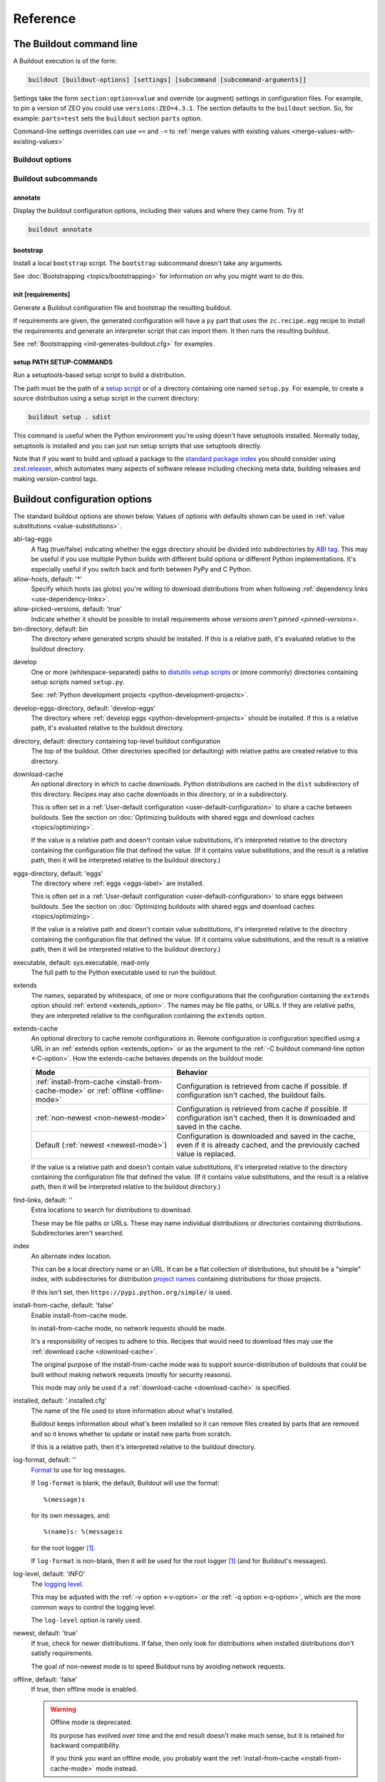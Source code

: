 =========
Reference
=========

.. _buildout-command-line:

The Buildout command line
=========================

A Buildout execution is of the form:

.. code-block:: console

  buildout [buildout-options] [settings] [subcommand [subcommand-arguments]]

Settings take the form ``section:option=value`` and override (or
augment) settings in configuration files.  For example, to pin a
version of ZEO you could use ``versions:ZEO=4.3.1``.  The section
defaults to the ``buildout`` section.  So, for example: ``parts=test``
sets the ``buildout`` section ``parts`` option.

Command-line settings overrides can use ``+=`` and ``-=`` to
:ref:`merge values with existing values <merge-values-with-existing-values>`

Buildout options
----------------

Buildout subcommands
--------------------

annotate
________

Display the buildout configuration options, including their values and
where they came from. Try it!

.. code-block:: console

   buildout annotate

.. -> command

    >>> write("[buildout]\nparts=\n", "buildout.cfg")
    >>> run_buildout(command)
    >>> print(read()) # doctest: +ELLIPSIS
    Creating directory ...
    <BLANKLINE>
    Annotated sections
    ==================
    <BLANKLINE>
    [buildout]
    allow-hosts= *
        DEFAULT_VALUE
    ...

.. _bootstrap-subcommand:

bootstrap
_________

Install a local ``bootstrap`` script.  The ``bootstrap`` subcommand
doesn't take any arguments.

See :doc:`Bootstrapping <topics/bootstrapping>` for information on why
you might want to do this.

.. _init-subcommand:

init [requirements]
____________________

Generate a Buildout configuration file and bootstrap the resulting buildout.

If requirements are given, the generated configuration will have a
``py`` part that uses the ``zc.recipe.egg`` recipe to install the
requirements and generate an interpreter script that can import them.
It then runs the resulting buildout.

See :ref:`Bootstrapping <init-generates-buildout.cfg>` for examples.

setup PATH SETUP-COMMANDS
_________________________

Run a setuptools-based setup script to build a distribution.

The path must be the path of a `setup script
<https://docs.python.org/3.6/distutils/setupscript.html>`_ or of a
directory containing one named ``setup.py``.  For example, to create a
source distribution using a setup script in the current directory:

.. code-block:: console

   buildout setup . sdist

.. -> command

   >>> write("""from setuptools import setup
   ... setup(name='foo', url='.', author='test', author_email='test@test.com')
   ... """, "setup.py")
   >>> write('test', 'README')
   >>> run_buildout(command.replace('.', '. -q'))
   >>> eqs(ls('dist'), 'foo-0.0.0.tar.gz')

This command is useful when the Python environment you're using
doesn't have setuptools installed.  Normally today, setuptools *is*
installed and you can just run setup scripts that use setuptools directly.

Note that if you want to build and upload a package to the `standard
package index <https://pypi.python.org/pypi>`_ you should consider
using `zest.releaser <https://pypi.python.org/pypi/zest.releaser>`_,
which automates many aspects of software release including checking
meta data, building releases and making version-control tags.

.. _buildout-configuration-options-reference:

Buildout configuration options
===============================

The standard buildout options are shown below.  Values of options with
defaults shown can be used in :ref:`value substitutions
<value-substitutions>`.

abi-tag-eggs
  A flag (true/false) indicating whether the eggs directory should be
  divided into subdirectories by `ABI tag
  <https://www.python.org/dev/peps/pep-0425/#abi-tag>`_.  This may be
  useful if you use multiple Python builds with different build
  options or different Python implementations.  It's especially
  useful if you switch back and forth between PyPy and C Python.

allow-hosts, default: '*'
  Specify which hosts (as globs) you're willing to download
  distributions from when following :ref:`dependency links
  <use-dependency-links>`.

allow-picked-versions, default: 'true'
  Indicate whether it should be possible to install requirements whose
  `versions aren't pinned <pinned-versions>`.

bin-directory, default: bin
  The directory where generated scripts should be installed. If this
  is a relative path, it's evaluated relative to the buildout
  directory.

.. _develop-option:

develop
  One or more (whitespace-separated) paths to `distutils setup scripts
  <https://docs.python.org/3.6/distutils/setupscript.html>`_ or (more
  commonly) directories containing setup scripts named ``setup.py``.

  See: :ref:`Python development projects <python-development-projects>`.

develop-eggs-directory, default: 'develop-eggs'
  The directory where :ref:`develop eggs
  <python-development-projects>` should be installed. If this is a
  relative path, it's evaluated relative to the buildout directory.

directory, default: directory containing top-level buildout configuration
  The top of the buildout.  Other directories specified (or
  defaulting) with relative paths are created relative to this directory.

.. _download-cache:

download-cache
  An optional directory in which to cache downloads. Python
  distributions are cached in the ``dist`` subdirectory of this
  directory.  Recipes may also cache downloads in this directory, or
  in a subdirectory.

  This is often set in a :ref:`User-default configuration
  <user-default-configuration>` to share a cache between buildouts.
  See the section on :doc:`Optimizing buildouts with shared eggs and
  download caches <topics/optimizing>`.

  If the value is a relative path and doesn't contain value
  substitutions, it's interpreted relative to the directory containing
  the configuration file that defined the value. (If it contains value
  substitutions, and the result is a relative path, then it will be
  interpreted relative to the buildout directory.)

eggs-directory, default: 'eggs'
  The directory where :ref:`eggs <eggs-label>` are installed.

  This is often set in a :ref:`User-default configuration
  <user-default-configuration>` to share eggs between buildouts.
  See the section on :doc:`Optimizing buildouts with shared eggs and
  download caches <topics/optimizing>`.

  If the value is a relative path and doesn't contain value
  substitutions, it's interpreted relative to the directory containing
  the configuration file that defined the value. (If it contains value
  substitutions, and the result is a relative path, then it will be
  interpreted relative to the buildout directory.)

executable, default: sys.executable, read-only
  The full path to the Python executable used to run the buildout.

.. _extends-option-ref:

extends
  The names, separated by whitespace, of one or more configurations
  that the configuration containing the ``extends`` option should
  :ref:`extend <extends_option>`. The names may be file paths, or
  URLs.  If they are relative paths, they are interpreted relative to
  the configuration containing the ``extends`` option.

.. _extends-cache-buildout-option:

extends-cache
  An optional directory to cache remote configurations in.  Remote
  configuration is configuration specified using a URL in an
  :ref:`extends option <extends_option>` or as the argument to the
  :ref:`-C buildout command-line option <-C-option>`. How the
  extends-cache behaves depends on the buildout mode:

  +---------------------------------+------------------------------+
  | Mode                            | Behavior                     |
  +=================================+==============================+
  | :ref:`install-from-cache        | Configuration is retrieved   |
  | <install-from-cache-mode>` or   | from cache if possible. If   |
  | :ref:`offline <offline-mode>`   | configuration isn't cached,  |
  |                                 | the buildout fails.          |
  +---------------------------------+------------------------------+
  | :ref:`non-newest                | Configuration is retrieved   |
  | <non-newest-mode>`              | from cache if possible. If   |
  |                                 | configuration isn't cached,  |
  |                                 | then it is downloaded        |
  |                                 | and saved in the cache.      |
  +---------------------------------+------------------------------+
  | Default                         | Configuration is downloaded  |
  | (:ref:`newest <newest-mode>`)   | and saved in the cache, even |
  |                                 | if it is already cached, and |
  |                                 | the previously cached value  |
  |                                 | is replaced.                 |
  +---------------------------------+------------------------------+

  If the value is a relative path and doesn't contain value
  substitutions, it's interpreted relative to the directory containing
  the configuration file that defined the value. (If it contains value
  substitutions, and the result is a relative path, then it will be
  interpreted relative to the buildout directory.)

find-links, default: ''
  Extra locations to search for distributions to download.

  These may be file paths or URLs.  These may name individual
  distributions or directories containing
  distributions. Subdirectories aren't searched.

index
  An alternate index location.

  This can be a local directory name or an URL.  It can be a flat
  collection of distributions, but should be a "simple" index, with
  subdirectories for distribution `project names
  <https://packaging.python.org/distributing/#name>`_ containing
  distributions for those projects.

  If this isn't set, then ``https://pypi.python.org/simple/`` is used.

.. _install-from-cache-mode:

install-from-cache, default: 'false'
  Enable install-from-cache mode.

  In install-from-cache mode, no network requests should be made.

  It's a responsibility of recipes to adhere to this.  Recipes that
  would need to download files may use the :ref:`download cache
  <download-cache>`.

  The original purpose of the install-from-cache mode was to support
  source-distribution of buildouts that could be built without making
  network requests (mostly for security reasons).

  This mode may only be used if a :ref:`download-cache
  <download-cache>` is specified.

installed, default: '.installed.cfg'
  The name of the file used to store information about what's installed.

  Buildout keeps information about what's been installed so it can
  remove files created by parts that are removed and so it knows
  whether to update or install new parts from scratch.

  If this is a relative path, then it's interpreted relative to the
  buildout directory.

log-format, default: ''
  `Format
  <https://docs.python.org/3/library/logging.html#formatter-objects>`_
  to use for log messages.

  If ``log-format`` is blank, the default, Buildout will use the format::

    %(message)s

  for its own messages, and::

    %(name)s: %(message)s

  for the root logger [#root-logger]_.

  If ``log-format`` is non-blank, then it will be used for the root logger
  [#root-logger]_ (and for Buildout's messages).

log-level, default: 'INFO'
  The `logging level
  <https://docs.python.org/3/library/logging.html#logging-levels>`_.

  This may be adjusted with the :ref:`-v option <-v-option>` or the
  :ref:`-q option <-q-option>`, which are the more common ways to control
  the logging level.

  The ``log-level`` option is rarely used.

.. _newest-mode:

.. _non-newest-mode:

newest, default: 'true'
  If true, check for newer distributions.  If false, then only look
  for distributions when installed distributions don't satisfy requirements.

  The goal of non-newest mode is to speed Buildout runs by avoiding
  network requests.

.. _offline-mode:

offline, default: 'false'
  If true, then offline mode is enabled.

  .. Warning:: Offline mode is deprecated.

     Its purpose has evolved over time and the end result doesn't
     make much sense, but it is retained for backward compatibility.

     If you think you want an offline mode, you probably want the
     :ref:`install-from-cache <install-from-cache-mode>` mode instead.

  In offline mode, no network requests should be made.  It's the
  responsibility of recipes to adhere to this.  Recipes that would
  need to download files may use the :ref:`download
  cache <download-cache>`.

  No distributions are installed in offline mode. If installed
  distributions don't satisfy requirements, the the buildout will
  error in offline mode.

parts-directory, default: 'parts'
  The directory where generated part artifacts should be installed. If this
  is a relative path, it's evaluated relative to the buildout
  directory.

  If a recipe creates a file or directory, it will normally create it
  in the parts directory with a name that's the same as the part name.

prefer-final, default: 'true'
  If true, then only `final distribution releases
  <https://www.python.org/dev/peps/pep-0440/#final-releases>`_ will be
  used unless no final distributions satisfy requirements.

show-picked-versions, default: 'false'
  If true, when Buildout finds a newest distribution for a
  requirement that `wasn't pinned <pinned-versions>`, it will print
  lines it would write to a versions configuration if the
  :ref:`update-versions-file <update-versions-file>` option was used.

socket-timeout, default: ''
  Specify a socket timeout [#socket-timeout]_, in seconds, to use when
  downloading distributions and other artifacts.  If non-blank, the
  value must be a positive non-zero integer. If left blank, the socket
  timeout is system dependent.

  This may be useful if downloads are attempted from very slow
  sources.

.. _update-versions-file:

update-versions-file, default: ''
  If non-blank, this is the name of a file to write versions to when
  selecting a distribution for a requirement whose version `wasn't
  pinned <pinned-versions>`.  This file, typically ``versions.cfg``,
  should end with a ``versions`` section (or whatever name is
  specified by the ``versions`` option).

.. _use-dependency-links:

use-dependency-links, default: true
  Distribution meta-data may include URLs, called dependency links, of
  additional locations to search for distribution dependencies.  If
  this option is set to ``false``, then these URLs will be ignored.

versions, default 'versions'
  The name of a section that contains :ref:`version pins <pinned-versions>`.

Configuration file syntax
=========================

Buildout configurations use an `INI file format
<https://en.wikipedia.org/wiki/INI_file>`_.

A configuration is a collection of named sections containing named
options.

Section names
-------------

A section begins with a section and and, optionally, a condition in
square braces (``[`` and ``]``).

A name can consist of any characters other than whitespace, square
braces, curly braced (``{`` or ``}``), point signs (``#``), colons
(``:``) or semi-colons (``;``).  The name may be surrounded by leading
and trailing whitespace, which is ignored.

An optional condition is separated from the name by a colon and is a
Python expression. It may not contain a pound sign or semi-colon.  See
the section on :ref:`conditional sections <conditional-sections>` for
an example and more details.

A comment, preceded by a pound sign or semicolon may follow the
section name, as in:

.. code-block:: ini

   [buildout] # This is the buildout section

.. -> header

Options
-------

Options are specified with an option name followed by an equal sign
and a value:

.. code-block:: ini

   parts = py

.. -> option

    >>> import six
    >>> import zc.buildout.configparser
    >>> def parse(s):
    ...     return zc.buildout.configparser.parse(six.StringIO(s), 'test')
    >>> from pprint import pprint
    >>> pprint(parse(header + option))
    {'buildout': {'parts': 'py'}}

Option names may have any characters other than whitespace, square
braces, curly braces equal signs or colons.  There may be and usually
is whitespace between the name and the equal sign and the name and
equal sign must be on the same line.

Option values may contain any characters. A consequence of this is
that there can't be comments in option values.

Option values may be continued on multiple lines, and may contain blank lines:

.. code-block:: ini

   parts = py

           test

.. -> option

Whitespace in option values
___________________________

Trailing whitespace is stripped from each line in an option value.
Leading and trailing blank lines are stripped from option values.

Handling of leading whitespace and blank lines internal to values
depend on whether their is data on the first line containing the
option name.

If there is data on the first line
  leading whitespace is stripped and blank lines are omitted.

  The
  resulting option value in the example above is:

  .. code-block:: ini

        py
        test

  .. -> val

      >>> eq(parse(header + option)['buildout']['parts'] + '\n', val)

If there isn't data on the first line
  Internal blank lines are retained and common leading white space is stripped.

  For example, the value of the option:

  .. code-block:: ini

     code =
         if x == 1:
             y = 2 # a comment

             return

  .. -> option

  is::

     if x == 1:
         y = 2 # a comment

         return

  .. -> val

       >>> eq(parse(header + option)['buildout']['code'] + '\n', val)

Comments and blank lines
------------------------

Lines beginning with pound signs or semi-colons (``#`` or ``;``) are
comments::

  # This is a comment
  ; This too

.. -> comment

       >>> eq(parse(comment + header + comment + option + comment )
       ...    ['buildout']['code'] + '\n', val)

As mentioned earlier, comments can also appear after section names.

Blank lines are ignored unless they're within option values that only
have data on continuation lines.

.. [#root-logger] Generally, the root logger format is used for all
   messages unless it is overridden by a lower-level logger.

.. [#socket-timeout] This timeout reflects how long to wait on
   individual socket operations. A slow request may take much longer
   than this timeout.
